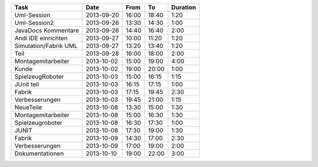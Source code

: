 +-----------------------+---------------+-------+-------+----------+
| Task                  | Date          | From  | To    | Duration |
+=======================+===============+=======+=======+==========+
| Uml-Session           | 2013-09-20    | 16:00 | 18:40 |     1:20 |
+-----------------------+---------------+-------+-------+----------+
| Uml-Session2          | 2013-09-26    | 13:30 | 14:30 |     1:00 |
+-----------------------+---------------+-------+-------+----------+
| JavaDocs Kommentare   | 2013-09-26    | 14:40 | 16:40 |     2:00 |
+-----------------------+---------------+-------+-------+----------+
| Andi IDE einrichten   | 2013-09-27    | 10:00 | 11:20 |     1:20 |
+-----------------------+---------------+-------+-------+----------+
| Simulation/Fabrik UML | 2013-09-27    | 13:20 | 13:40 |     1:20 |
+-----------------------+---------------+-------+-------+----------+
| Teil                  | 2013-09-28    | 16:00 | 18:00 |     2:00 |
+-----------------------+---------------+-------+-------+----------+
| Montagemitarbeiter    | 2013-10-02    | 15:00 | 19:00 |     4:00 |
+-----------------------+---------------+-------+-------+----------+
| Kunde                 | 2013-10-02    | 19:00 | 20:00 |     1:00 |
+-----------------------+---------------+-------+-------+----------+
| SpielzeugRoboter      | 2013-10-03    | 15:00 | 16:15 |     1:15 |
+-----------------------+---------------+-------+-------+----------+
| JUnit teil            | 2013-10-03    | 16:15 | 17:15 |     1:00 |
+-----------------------+---------------+-------+-------+----------+
| Fabrik                | 2013-10-03    | 17:15 | 19:45 |     2:30 |
+-----------------------+---------------+-------+-------+----------+
| Verbesserungen        | 2013-10-03    | 19:45 | 21:00 |     1:15 |
+-----------------------+---------------+-------+-------+----------+
| NeueTeile             | 2013-10-08    | 13:30 | 15:00 |     1:30 |
+-----------------------+---------------+-------+-------+----------+
| Montagemitarbeiter    | 2013-10-08    | 15:00 | 16:30 |     1:30 |
+-----------------------+---------------+-------+-------+----------+
| Spielzeugroboter      | 2013-10-08    | 16:30 | 17:30 |     1:00 |
+-----------------------+---------------+-------+-------+----------+
| JUNIT                 | 2013-10-08    | 17:30 | 19:00 |     1:30 |
+-----------------------+---------------+-------+-------+----------+
| Fabrik                | 2013-10-09    | 14:30 | 17:00 |     2:30 |
+-----------------------+---------------+-------+-------+----------+
| Verbesserungen        | 2013-10-09    | 17:00 | 19:00 |     2:00 |
+-----------------------+---------------+-------+-------+----------+
| Dokumentationen       | 2013-10-10    | 19:00 | 22:00 |     3:00 |
+-----------------------+---------------+-------+-------+----------+
